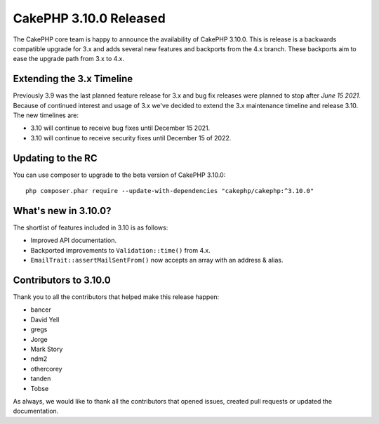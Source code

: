 CakePHP 3.10.0 Released
=======================

The CakePHP core team is happy to announce the availability of CakePHP
3.10.0. This is release is a backwards compatible upgrade for 3.x and adds
several new features and backports from the 4.x branch. These backports aim to
ease the upgrade path from 3.x to 4.x.

Extending the 3.x Timeline
--------------------------

Previously 3.9 was the last planned feature release for 3.x and bug fix releases
were planned to stop after *June 15 2021*. Because of continued interest and
usage of 3.x we've decided to extend the 3.x maintenance timeline and release
3.10. The new timelines are:

* 3.10 will continue to receive bug fixes until December 15 2021.
* 3.10 will continue to receive security fixes until December 15 of 2022.

Updating to the RC
------------------

You can use composer to upgrade to the beta version of CakePHP 3.10.0::

    php composer.phar require --update-with-dependencies "cakephp/cakephp:^3.10.0"

What's new in 3.10.0?
---------------------

The shortlist of features included in 3.10 is as follows:

* Improved API documentation.
* Backported improvements to ``Validation::time()`` from 4.x.
* ``EmailTrait::assertMailSentFrom()`` now accepts an array with an address
  & alias.

Contributors to 3.10.0
----------------------

Thank you to all the contributors that helped make this release happen:

* bancer
* David Yell
* gregs
* Jorge
* Mark Story
* ndm2
* othercorey
* tanden
* Tobse

As always, we would like to thank all the contributors that opened issues,
created pull requests or updated the documentation.

.. author:: markstory
.. categories:: release, news
.. tags:: release, news
